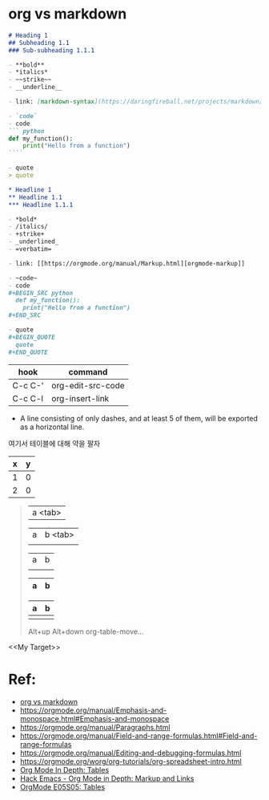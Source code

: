 *  org vs markdown


#+BEGIN_SRC markdown
  # Heading 1
  ## Subheading 1.1
  ### Sub-subheading 1.1.1

  - **bold**
  - *italics*
  - ~~strike~~
  - __underline__

  - link: [markdown-syntax](https://daringfireball.net/projects/markdown/syntax)

  - `code`
  - code
  ``` python
  def my_function():
      print("Hello from a function")
  ````

  - quote
  > quote
#+END_SRC


#+BEGIN_SRC org
  ,* Headline 1
  ,** Headline 1.1
  ,*** Headline 1.1.1

  - *bold*
  - /italics/
  - +strike+
  - _underlined_
  - =verbatim=

  - link: [[https://orgmode.org/manual/Markup.html][orgmode-markup]]

  - ~code~
  - code
  ,#+BEGIN_SRC python
    def my_function():
      print("Hello from a function")
  ,#+END_SRC

  - quote
  ,#+BEGIN_QUOTE
    quote
  ,#+END_QUOTE
#+END_SRC

| hook    | command           |
|---------+-------------------|
| C-c C-' | org-edit-src-code |
| C-c C-l | org-insert-link   |

- A line consisting of only dashes, and at least 5 of them, will be exported as a horizontal line.

여기서 테이블에 대해 약을 팔자
#+TBLNAME: test-table
#+NAME: My Target
| x | y |
|---+---|
| 1 | 0 |
| 2 | 0 |
#+TBLFM: $2=0
#+TBLFM: $2=$1*2

#+BEGIN_QUOTE
| a <tab>

| a | b <tab>
|   |

| a | b |
|   |   |

| a | b |
|-<tab> |   |


| a | b |
|---+---|
|   |   |

Alt+up
Alt+down
org-table-move...
#+END_QUOTE



<<My Target>>

* Ref:
- [[https://beorgapp.com/blog/org-vs-markdown/][org vs markdown]]
- https://orgmode.org/manual/Emphasis-and-monospace.html#Emphasis-and-monospace
- https://orgmode.org/manual/Paragraphs.html
- https://orgmode.org/manual/Field-and-range-formulas.html#Field-and-range-formulas
- https://orgmode.org/manual/Editing-and-debugging-formulas.html
- https://orgmode.org/worg/org-tutorials/org-spreadsheet-intro.html
- [[https://www.youtube.com/watch?v=fTJVLJd_gz0][Org Mode In Depth: Tables]]
- [[https://www.youtube.com/watch?v=VTh_Xgt69-E][Hack Emacs - Org Mode in Depth: Markup and Links]]
- [[https://youtu.be/JHKrTsiz4JU][OrgMode E05S05: Tables]]
